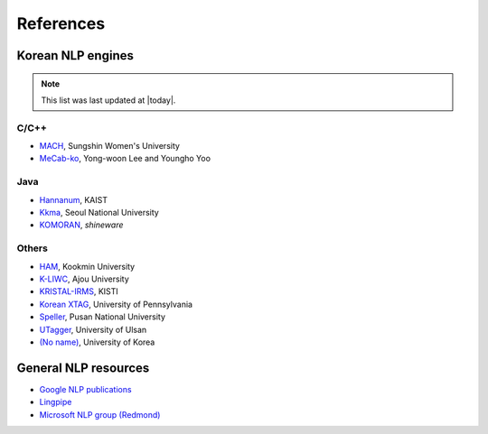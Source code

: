 References
==========

.. _engines:

Korean NLP engines
------------------
.. note::
    This list was last updated at |today|.

C/C++
'''''
- `MACH <http://cs.sungshin.ac.kr/~shim/demo/mach.html>`_, Sungshin Women's University
- `MeCab-ko <https://bitbucket.org/eunjeon/mecab-ko/>`_, Yong-woon Lee and Youngho Yoo

Java
''''
- `Hannanum <http://semanticweb.kaist.ac.kr/home/index.php/HanNanum>`_, KAIST
- `Kkma <http://kkma.snu.ac.kr>`_, Seoul National University
- `KOMORAN <http://shineware.tistory.com/tag/KOMORAN>`_, *shineware*

Others
''''''
- `HAM <http://nlp.kookmin.ac.kr/HAM/kor/>`_, Kookmin University
- `K-LIWC <http://k-liwc.ajou.ac.kr/>`_, Ajou University
- `KRISTAL-IRMS <http://www.kristalinfo.com/>`_, KISTI
- `Korean XTAG <http://www.cis.upenn.edu/~xtag/koreantag/>`_, University of Pennsylvania
- `Speller <http://speller.cs.pusan.ac.kr/>`_, Pusan National University
- `UTagger <http://203.250.77.242:5900/>`_, University of Ulsan
- `(No name) <http://cl.korea.ac.kr/Demo/dglee/index.html>`_, University of Korea


General NLP resources
---------------------

- `Google NLP publications <http://research.google.com/pubs/NaturalLanguageProcessing.html>`_
- `Lingpipe <http://alias-i.com/lingpipe/>`_
- `Microsoft NLP group (Redmond) <http://research.microsoft.com/en-us/groups/nlp/>`_
